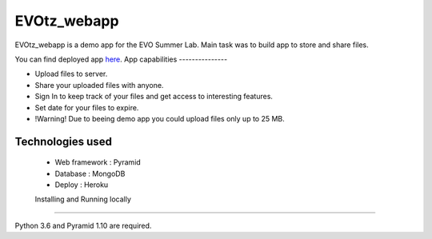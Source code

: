 EVOtz_webapp
==========
EVOtz_webapp is a demo app for the EVO Summer Lab.
Main task was to build app to store and share files.

You can find deployed app `here
<http://evotz.herokuapp.com/>`_.
App capabilities
---------------

- Upload files to server.

- Share your uploaded files with anyone.

- Sign In to keep track of your files and get access to interesting features.

- Set date for your files to expire.

- !Warning! Due to beeing demo app you could upload files only up to 25 MB.

Technologies used
---------------

 - Web framework : Pyramid
 - Database : MongoDB
 - Deploy : Heroku

 Installing and Running locally
----------------------

Python 3.6 and Pyramid 1.10 are required.

